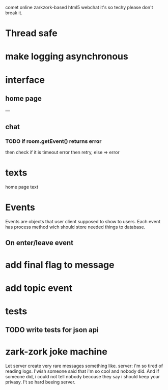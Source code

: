 comet online zarkzork-based html5 webchat
it's so techy please don't break it.
* Thread safe
* make logging asynchronous
* interface
** home page
   ---
** chat
*** TODO if room.getEvent() returns error
    then check if it is timeout error then retry, else => error
* texts
  home page text
* Events
  Events are objects that user client supposed to show to
  users. Each event has process method wich should store needed things
  to database.
** On enter/leave event
* add final flag to message
* add topic event
* tests
** TODO write tests for json api
* zark-zork joke machine
  Let server create very rare messages something like.
  server: i'm so tired of reading logs. I'wish someone said that i'm
  so cool and nobody did. And if someone did, i could not tell nobody
  becouse they say i should keep your privasy. I't so hard beeing
  server.
